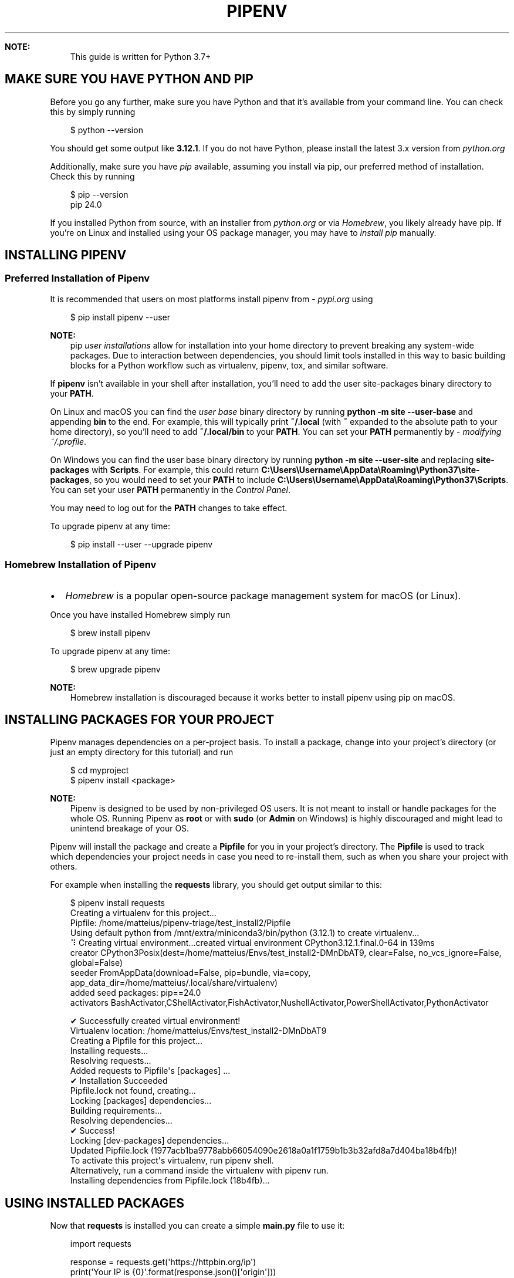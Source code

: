 .\" Man page generated from reStructuredText.
.
.
.nr rst2man-indent-level 0
.
.de1 rstReportMargin
\\$1 \\n[an-margin]
level \\n[rst2man-indent-level]
level margin: \\n[rst2man-indent\\n[rst2man-indent-level]]
-
\\n[rst2man-indent0]
\\n[rst2man-indent1]
\\n[rst2man-indent2]
..
.de1 INDENT
.\" .rstReportMargin pre:
. RS \\$1
. nr rst2man-indent\\n[rst2man-indent-level] \\n[an-margin]
. nr rst2man-indent-level +1
.\" .rstReportMargin post:
..
.de UNINDENT
. RE
.\" indent \\n[an-margin]
.\" old: \\n[rst2man-indent\\n[rst2man-indent-level]]
.nr rst2man-indent-level -1
.\" new: \\n[rst2man-indent\\n[rst2man-indent-level]]
.in \\n[rst2man-indent\\n[rst2man-indent-level]]u
..
.TH "PIPENV" "1" "Nov 05, 2024" "2024.4.0" "pipenv"
.sp
\fBNOTE:\fP
.INDENT 0.0
.INDENT 3.5
This guide is written for Python 3.7+
.UNINDENT
.UNINDENT
.SH MAKE SURE YOU HAVE PYTHON AND PIP
.sp
Before you go any further, make sure you have Python and that it’s available
from your command line. You can check this by simply running
.INDENT 0.0
.INDENT 3.5
.sp
.EX
$ python \-\-version

.EE
.UNINDENT
.UNINDENT
.sp
You should get some output like \fB3.12.1\fP\&. If you do not have Python, please
install the latest 3.x version from \X'tty: link https://python.org'\fI\%python.org\fP\X'tty: link'
.sp
Additionally, make sure you have \X'tty: link https://pypi.org/project/pip/'\fI\%pip\fP\X'tty: link' available, assuming you install via pip, our preferred method of installation.
Check this by running
.INDENT 0.0
.INDENT 3.5
.sp
.EX
$ pip \-\-version
pip 24.0

.EE
.UNINDENT
.UNINDENT
.sp
If you installed Python from source, with an installer from \X'tty: link https://python.org'\fI\%python.org\fP\X'tty: link' or via \X'tty: link https://brew.sh/'\fI\%Homebrew\fP\X'tty: link', you likely already have pip.
If you’re on Linux and installed using your OS package manager, you may have to \X'tty: link https://pip.pypa.io/en/stable/installing/'\fI\%install pip\fP\X'tty: link' manually.
.SH INSTALLING PIPENV
.SS Preferred Installation of Pipenv
.sp
It is recommended that users on most platforms install pipenv from \X'tty: link https://pypi.org'\fI\%pypi.org\fP\X'tty: link' using
.INDENT 0.0
.INDENT 3.5
.sp
.EX
$ pip install pipenv \-\-user

.EE
.UNINDENT
.UNINDENT
.sp
\fBNOTE:\fP
.INDENT 0.0
.INDENT 3.5
pip \X'tty: link https://pip.pypa.io/en/stable/user_guide/#user-installs'\fI\%user installations\fP\X'tty: link' allow for installation into your home directory to prevent breaking any system\-wide packages.
Due to interaction between dependencies, you should limit tools installed in this way to basic building blocks for a Python workflow such as virtualenv, pipenv, tox, and similar software.
.UNINDENT
.UNINDENT
.sp
If \fBpipenv\fP isn’t available in your shell after installation,
you’ll need to add the user site\-packages binary directory to your \fBPATH\fP\&.
.sp
On Linux and macOS you can find the \X'tty: link https://docs.python.org/3/library/site.html#site.USER_BASE'\fI\%user base\fP\X'tty: link' binary directory by running
\fBpython \-m site \-\-user\-base\fP and appending \fBbin\fP to the end. For example,
this will typically print \fB~/.local\fP (with \fB~\fP expanded to the
absolute path to your home directory), so you’ll need to add
\fB~/.local/bin\fP to your \fBPATH\fP\&. You can set your \fBPATH\fP permanently by
\X'tty: link https://stackoverflow.com/a/14638025'\fI\%modifying ~/.profile\fP\X'tty: link'\&.
.sp
On Windows you can find the user base binary directory by running
\fBpython \-m site \-\-user\-site\fP and replacing \fBsite\-packages\fP with
\fBScripts\fP\&. For example, this could return
\fBC:\eUsers\eUsername\eAppData\eRoaming\ePython37\esite\-packages\fP, so you would
need to set your \fBPATH\fP to include
\fBC:\eUsers\eUsername\eAppData\eRoaming\ePython37\eScripts\fP\&. You can set your
user \fBPATH\fP permanently in the \X'tty: link https://learn.microsoft.com/en-us/windows/win32/shell/user-environment-variables'\fI\%Control Panel\fP\X'tty: link'\&.
.sp
You may need to log out for the \fBPATH\fP changes to take effect.
.sp
To upgrade pipenv at any time:
.INDENT 0.0
.INDENT 3.5
.sp
.EX
$ pip install \-\-user \-\-upgrade pipenv

.EE
.UNINDENT
.UNINDENT
.SS Homebrew Installation of Pipenv
.INDENT 0.0
.IP \(bu 2
\X'tty: link https://brew.sh/'\fI\%Homebrew\fP\X'tty: link' is a popular open\-source package management system for macOS (or Linux).
.UNINDENT
.sp
Once you have installed Homebrew simply run
.INDENT 0.0
.INDENT 3.5
.sp
.EX
$ brew install pipenv

.EE
.UNINDENT
.UNINDENT
.sp
To upgrade pipenv at any time:
.INDENT 0.0
.INDENT 3.5
.sp
.EX
$ brew upgrade pipenv

.EE
.UNINDENT
.UNINDENT
.sp
\fBNOTE:\fP
.INDENT 0.0
.INDENT 3.5
Homebrew installation is discouraged because it works better to install pipenv using pip on macOS.
.UNINDENT
.UNINDENT
.SH INSTALLING PACKAGES FOR YOUR PROJECT
.sp
Pipenv manages dependencies on a per\-project basis. To install a package,
change into your project’s directory (or just an empty directory for this
tutorial) and run
.INDENT 0.0
.INDENT 3.5
.sp
.EX
$ cd myproject
$ pipenv install <package>

.EE
.UNINDENT
.UNINDENT
.sp
\fBNOTE:\fP
.INDENT 0.0
.INDENT 3.5
Pipenv is designed to be used by non\-privileged OS users. It is not meant
to install or handle packages for the whole OS. Running Pipenv as \fBroot\fP
or with \fBsudo\fP (or \fBAdmin\fP on Windows) is highly discouraged and might
lead to unintend breakage of your OS.
.UNINDENT
.UNINDENT
.sp
Pipenv will install the package and create a \fBPipfile\fP
for you in your project’s directory. The \fBPipfile\fP is used to track which
dependencies your project needs in case you need to re\-install them, such as
when you share your project with others.
.sp
For example when installing the \fBrequests\fP library, you should get output similar to this:
.INDENT 0.0
.INDENT 3.5
.sp
.EX
$ pipenv install requests
Creating a virtualenv for this project...
Pipfile: /home/matteius/pipenv\-triage/test_install2/Pipfile
Using default python from /mnt/extra/miniconda3/bin/python (3.12.1) to create virtualenv...
⠹ Creating virtual environment...created virtual environment CPython3.12.1.final.0\-64 in 139ms
  creator CPython3Posix(dest=/home/matteius/Envs/test_install2\-DMnDbAT9, clear=False, no_vcs_ignore=False, global=False)
  seeder FromAppData(download=False, pip=bundle, via=copy, app_data_dir=/home/matteius/.local/share/virtualenv)
    added seed packages: pip==24.0
  activators BashActivator,CShellActivator,FishActivator,NushellActivator,PowerShellActivator,PythonActivator

✔ Successfully created virtual environment!
Virtualenv location: /home/matteius/Envs/test_install2\-DMnDbAT9
Creating a Pipfile for this project...
Installing requests...
Resolving requests...
Added requests to Pipfile\(aqs [packages] ...
✔ Installation Succeeded
Pipfile.lock not found, creating...
Locking [packages] dependencies...
Building requirements...
Resolving dependencies...
✔ Success!
Locking [dev\-packages] dependencies...
Updated Pipfile.lock (1977acb1ba9778abb66054090e2618a0a1f1759b1b3b32afd8a7d404ba18b4fb)!
To activate this project\(aqs virtualenv, run pipenv shell.
Alternatively, run a command inside the virtualenv with pipenv run.
Installing dependencies from Pipfile.lock (18b4fb)...

.EE
.UNINDENT
.UNINDENT
.SH USING INSTALLED PACKAGES
.sp
Now that \fBrequests\fP is installed you can create a simple \fBmain.py\fP file to use it:
.INDENT 0.0
.INDENT 3.5
.sp
.EX
import requests

response = requests.get(\(aqhttps://httpbin.org/ip\(aq)
print(\(aqYour IP is {0}\(aq.format(response.json()[\(aqorigin\(aq]))

.EE
.UNINDENT
.UNINDENT
.sp
Then you can run this script using \fBpipenv run\fP
.INDENT 0.0
.INDENT 3.5
.sp
.EX
$ pipenv run python main.py

.EE
.UNINDENT
.UNINDENT
.sp
You should get output similar to this:
.INDENT 0.0
.INDENT 3.5
.sp
.EX
Your IP is 8.8.8.8

.EE
.UNINDENT
.UNINDENT
.sp
Using \fB$ pipenv run\fP ensures that your installed packages are available to
your script by activating the virtualenv. It is also possible to spawn a new shell
that ensures all commands have access to your installed packages with \fB$ pipenv shell\fP\&.
.SH VIRTUALENV MAPPING CAVEAT
.INDENT 0.0
.IP \(bu 2
Pipenv automatically maps projects to their specific virtualenvs.
.IP \(bu 2
By default, the virtualenv is stored globally with the name of the project’s root directory plus the hash of the full path to the project’s root (e.g., \fBmy_project\-a3de50\fP).
.IP \(bu 2
Should you change your project’s path, you break such a default mapping and pipenv will no longer be able to find and to use the project’s virtualenv.
.IP \(bu 2
If you must move or rename a directory managed by pipenv, run ‘pipenv \-\-rm’ before renaming or moving your project directory. Then, after renaming or moving the directory run ‘pipenv install’ to recreate the virtualenv.
.IP \(bu 2
Customize this behavior with \fBPIPENV_CUSTOM_VENV_NAME\fP environment variable.
.IP \(bu 2
You might also prefer to set \fBPIPENV_VENV_IN_PROJECT=1\fP in your .env or .bashrc/.zshrc (or other shell configuration file) for creating the virtualenv inside your project’s directory.
.UNINDENT
.SH AUTHOR
Python Packaging Authority
.SH COPYRIGHT
2020. A project founded by Kenneth Reitz and maintained by <a href="https://www.pypa.io/en/latest/">Python Packaging Authority (PyPA).</a>
.\" Generated by docutils manpage writer.
.
